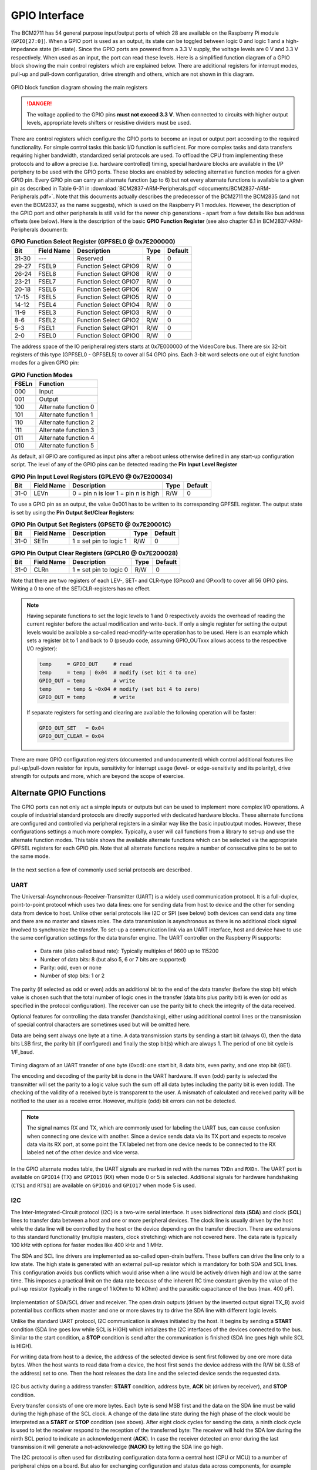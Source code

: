 .. _gpio-interface:

==============
GPIO Interface
==============
The BCM2711 has 54 general purpose input/output ports of which 28 are available on the Raspberry Pi module (``GPIO[27:0]``). When a GPIO port is used as an output, its  state can be toggled between logic 0 and logic 1 and a high-impedance state (tri-state). Since the GPIO ports are powered from a 3.3 V supply, the voltage levels are 0 V and 3.3 V respectively. When used as an input, the port can read these levels. Here is a simplified function diagram of a GPIO block showing the main control registers which are explained below. There are additional registers for interrupt modes, pull-up and pull-down configuration, drive strength and others, which are not shown in this diagram.

.. figure:: images/GPIO_block.png
    :width: 400
    :align: center

    GPIO block function diagram showing the main registers

.. danger::
    The voltage applied to the GPIO pins **must not exceed 3.3 V**. When connected to circuits with higher output levels, appropriate levels shifters or resistive dividers must be used. 

There are control registers which configure the GPIO ports to become an input or output port according to the required functionality. For simple control tasks this basic I/O function is sufficient. For more complex tasks and data transfers requiring higher bandwidth, standardized serial protocols are used. To offload the CPU from implementing these protocols and to allow a precise (i.e. hardware controlled) timing, special hardware blocks are available in the I/P periphery to be used with the GPIO ports. These blocks are enabled by selecting alternative function modes for a given GPIO pin. Every GPIO pin can carry an alternate function (up to 6) but not every alternate functions is available to a given pin as described in Table 6-31 in :download:`BCM2837-ARM-Peripherals.pdf <documents/BCM2837-ARM-Peripherals.pdf>`. Note that this documents actually describes the predecessor of the BCM2711 the BCM2835 (and not even the BCM2837, as the name suggests), which is used on the Raspberry Pi 1 modules. However, the description of the GPIO port and other peripherals is still valid for the newer chip generations - apart from a few details like bus address offsets (see below).
Here is the description of the basic **GPIO Function Register** (see also chapter 6.1 in BCM2837-ARM-Peripherals document):


.. table:: **GPIO Function Select Register (GPFSEL0 @ 0x7E200000)**

    =====  ===========  ======================  ====  =======
    Bit    Field Name   Description             Type  Default
    =====  ===========  ======================  ====  =======
    31-30  ---          Reserved                R      0
    29-27  FSEL9        Function Select GPIO9   R/W    0
    26-24  FSEL8        Function Select GPIO8   R/W    0
    23-21  FSEL7        Function Select GPIO7   R/W    0
    20-18  FSEL6        Function Select GPIO6   R/W    0
    17-15  FSEL5        Function Select GPIO5   R/W    0
    14-12  FSEL4        Function Select GPIO4   R/W    0
    11-9   FSEL3        Function Select GPIO3   R/W    0
    8-6    FSEL2        Function Select GPIO2   R/W    0
    5-3    FSEL1        Function Select GPIO1   R/W    0
    2-0    FSEL0        Function Select GPIO0   R/W    0
    =====  ===========  ======================  ====  =======

The address space of the IO peripheral registers starts at 0x7E000000 of the VideoCore bus. There are six 32-bit registers of this type (GPFSEL0 - GPFSEL5) to cover all 54 GPIO pins. Each 3-bit word selects one out of eight function modes for a given GPIO pin:

.. table:: **GPIO Function Modes**

    ===== ===================
    FSELn Function
    ===== ===================
    000   Input
    001   Output
    100   Alternate function 0
    101   Alternate function 1
    110   Alternate function 2
    111   Alternate function 3
    011   Alternate function 4
    010   Alternate function 5
    ===== ===================

As default, all GPIO are configured as input pins after a reboot unless otherwise defined in any start-up configuration script. The level of any of the GPIO pins can be detected reading the **Pin Input Level Register**

.. table:: **GPIO Pin Input Level Registers (GPLEV0 @ 0x7E200034)**

    =====  ===========  ======================  ====  =======
    Bit    Field Name   Description             Type  Default
    =====  ===========  ======================  ====  =======
    31-0   LEVn         0 = pin n is low        R/W      0
                        1 = pin n is high
    =====  ===========  ======================  ====  =======

To use a GPIO pin as an output, the value 0x001 has to be written to its corresponding GPFSEL register. The output state is set by using the  **Pin Output Set/Clear Registers**:

.. table:: **GPIO Pin Output Set Registers (GPSET0 @ 0x7E20001C)**

    =====  ===========  ======================  ====  =======
    Bit    Field Name   Description             Type  Default
    =====  ===========  ======================  ====  =======
    31-0   SETn         1 = set pin to logic 1   R/W      0
    =====  ===========  ======================  ====  =======
 
.. table:: **GPIO Pin Output Clear Registers (GPCLR0 @ 0x7E200028)**

    =====  ===========  ======================  ====  =======
    Bit    Field Name   Description             Type  Default
    =====  ===========  ======================  ====  =======
    31-0   CLRn         1 = set pin to logic 0   R/W      0
    =====  ===========  ======================  ====  =======

Note that there are two registers of each LEV-, SET- and CLR-type (GPxxx0 and GPxxx1) to cover all 56 GPIO pins. Writing a 0 to one of the SET/CLR-registers has no effect. 

.. note::

    Having separate functions to set the logic levels to 1 and 0 respectively avoids the overhead of reading the current register before the actual modification and write-back. If only a single register for setting the output levels would be available a so-called read-modify-write operation has to be used. Here is an example which sets a register bit to 1 and back to 0 (pseudo code, assuming GPIO_OUTxxx allows access to the respective I/O register):

    .. code::

        temp     = GPIO_OUT     # read
        temp     = temp | 0x04  # modify (set bit 4 to one)
        GPIO_OUT = temp         # write
        temp     = temp & ~0x04 # modify (set bit 4 to zero)
        GPIO_OUT = temp         # write

    If separate registers for setting and clearing are available the following operation will be faster:

    .. code::

        GPIO_OUT_SET   = 0x04
        GPIO_OUT_CLEAR = 0x04

There are more GPIO configuration registers (documented and undocumented) which control additional features like pull-up/pull-down resistor for inputs, sensitivity for interrupt usage (level- or edge-sensitivity and its polarity), drive strength for outputs and more, which are beyond the scope of exercise. 



Alternate GPIO Functions
========================
The GPIO ports can not only act a simple inputs or outputs but can be used to implement more complex I/O operations. A couple of industrial standard protocols are directly supported with dedicated hardware blocks. These alternate functions are configured and controlled via peripheral registers in a similar way like the basic input/output modes. However, these configurations settings a much more complex. Typically, a user will call functions from a library to set-up and use the alternate function modes. This table shows the available alternate functions which can be selected via the appropriate GPFSEL registers for each GPIO pin. Note that all alternate functions require a number of consecutive pins to be set to the same mode.

.. figure:: images/GPIO_Alt.png
    :width: 600
    :align: center


In the next section a few of commonly used serial protocols are described.


UART
----
The Universal-Asynchronous-Receiver-Transmitter (UART) is a widely used communication protocol. It is a full-duplex, point-to-point protocol which uses two data lines: one for sending data from host to device and the other for sending data from device to host. Unlike other serial protocols like I2C or SPI (see below) both devices can send data any time and there are no master and slaves roles. The data transmission is asynchronous as there is no additional clock signal involved to synchronize the transfer. To set-up a communication link via an UART interface, host and device have to use the same configuration settings for the data transfer engine. The UART controller on the Raspberry Pi supports:

  - Data rate (also called baud rate): Typically multiples of 9600 up to 115200 
  - Number of data bits: 8 (but also 5, 6 or 7 bits are supported)
  - Parity: odd, even or none
  - Number of stop bits: 1 or 2

The parity (if selected as odd or even) adds an additional bit to the end of the data transfer (before the stop bit) which value is chosen such that the total number of logic ones in the transfer (data bits plus parity bit) is even (or odd as specified in the protocol configuration). The receiver can use the parity bit to check the integrity of the data received. 

Optional features for controlling the data transfer (handshaking), either using additional control lines or the transmission of special control characters are sometimes used but will be omitted here. 

Data are being sent always one byte at a time. A data transmission starts by sending a start bit (always 0), then the data bits LSB first, the parity bit (if configured) and finally the stop bit(s) which are always 1. The period of one bit cycle is 1/F_baud.

.. figure:: images/UART.png
    :width: 600
    :align: center
Timing diagram of an UART transfer of one byte (0xcd): one start bit, 8 data bits, even parity, and one stop bit (8E1).

The encoding and decoding of the parity bit is done in the UART hardware. If even (odd) parity is selected the transmitter will set the parity to a logic value such the sum off all data bytes including the parity bit is even (odd). The checking of the validity of a received byte is transparent to the user. A mismatch of calculated and received parity will be notified to the user as a receive error. However, multiple (odd) bit errors can not be detected.

.. note::
    The signal names RX and TX, which are commonly used for labeling the UART bus, can cause confusion when connecting one device with another. Since a device sends data via its TX port and expects to receive data via its RX port, at some point the TX labeled net from one device needs to be connected to the RX labeled net of the other device and vice versa.

In the GPIO alternate modes table, the UART signals are marked in red with the names ``TXDn`` and ``RXDn``. The UART port is available on ``GPIO14`` (TX) and ``GPIO15`` (RX) when mode 0 or 5 is selected. Additional signals for hardware handshaking (``CTS1`` and ``RTS1``) are available on ``GPIO16`` and ``GPIO17`` when mode 5 is used.



I2C
---
The Inter-Integrated-Circuit protocol (I2C) is a two-wire serial interface. It uses bidirectional data (**SDA**) and clock (**SCL**) lines to transfer data between a host and one or more peripheral devices. The clock line is usually driven by the host while the data line will be controlled by the host or the device depending on the transfer direction. There are extensions to this standard functionality (multiple masters, clock stretching) which are not covered here. The data rate is typically 100 kHz with options for faster modes like 400 kHz and 1 MHz. 

The SDA and SCL line drivers are implemented as so-called open-drain buffers. These buffers can drive the line only to a low state. The high state is generated with an external pull-up resistor which is mandatory for both SDA and SCL lines. This configuration avoids bus conflicts which would arise when a line would be actively driven high and low at the same time. This imposes a practical limit on the data rate because of the inherent RC time constant given by the value of the pull-up resistor (typically in the range of 1 kOhm to 10 kOhm) and the parasitic capacitance of the bus (max. 400 pF).

.. figure:: images/I2C_phy.png
    :width: 600
    :align: center
Implementation of SDA/SCL driver and receiver. The open drain outputs (driven by the inverted output signal TX_B) avoid potential bus conflicts when master and one or more slaves try to drive the SDA line with different logic levels.

Unlike the standard UART protocol, I2C communication is always initiated by the host. It begins by sending a **START** condition (SDA line goes low while SCL is HIGH) which initializes the I2C interfaces of the devices connected to the bus. Similar to the start condition, a **STOP** condition is send after the communication is finished (SDA line goes high while SCL is HIGH).

For writing data from host to a device, the address of the selected device is sent first followed by one ore more data bytes. When the host wants to read data from a device, the host first sends the device address with the R/W bit (LSB of the address) set to one. Then the host releases the data line and the selected device sends the requested data. 

.. figure:: images/I2C_addr_frame.png
    :width: 600
    :align: center
I2C bus activity during a address transfer: **START** condition, address byte, **ACK** bit (driven by receiver), and **STOP** condition. 

Every transfer consists of one ore more bytes. Each byte is send MSB first and the data on the SDA line must be valid during the high phase of the SCL clock. A change of the data line state during the high phase of the clock would be interpreted as a **START** or **STOP** condition (see above). After eight clock cycles for sending the data, a ninth clock cycle is used to let the receiver respond to the reception of the transferred byte: The receiver will hold the SDA low during the ninth SCL period to indicate an acknowledgement (**ACK**). In case the receiver detected an error during the last transmission it will generate a not-acknowledge (**NACK)** by letting the SDA line go high.

The I2C protocol is often used for distributing configuration data form a central host (CPU or MCU) to a number of peripheral chips on a board. But also for exchanging configuration and status data across components, for example between a graphics adapter and monitor connected via DisplayPort or HDMI cable (resolution, content protection encryption keys), or a battery pack and system controller of a notebook.

SPI
---

PWM
---

SMI
---


